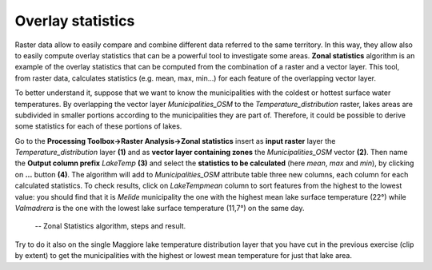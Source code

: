 Overlay statistics
==================

Raster data allow to easily compare and combine different data referred to the same territory. In this way, they allow also to easily compute overlay statistics that can be a powerful tool to investigate some areas. **Zonal statistics** algorithm is an example of the overlay statistics that can be computed from the combination of a raster and a vector layer. This tool, from raster data, calculates statistics (e.g. mean, max, min…) for each feature of the overlapping vector layer.

To better understand it, suppose that we want to know the municipalities with the coldest or hottest surface water temperatures. By overlapping the vector layer *Municipalities_OSM* to the *Temperature_distribution* raster, lakes areas are subdivided in smaller portions according to the municipalities they are part of. Therefore, it could be possible to derive some statistics for each of these portions of lakes.

Go to the **Processing Toolbox→Raster Analysis→Zonal statistics** insert as **input raster** layer the *Temperature_distribution* layer **(1)** and as **vector layer containing zones** the *Municipalities_OSM* vector **(2)**. Then name the **Output column prefix** *LakeTemp* **(3)** and select the **statistics to be calculated** (here *mean*, *max* and *min*), by clicking on **…** button **(4)**. The algorithm will add to *Municipalities_OSM* attribute table three new columns, each column for each calculated statistics. To check results, click on *LakeTempmean* column to sort features from the highest to the lowest value: you should find that it is *Melide* municipality the one with the highest mean lake surface temperature (22°) while *Valmadrera* is the one with the lowest lake surface temperature (11,7°) on the same day.

.. _2.5.6:
.. figure:: /img/2/2.5.6.png
   
    -- Zonal Statistics algorithm, steps and result.

Try to do it also on the single Maggiore lake temperature distribution layer that you have cut in the previous exercise (clip by extent) to get the municipalities with the highest or lowest mean temperature for just that lake area.
